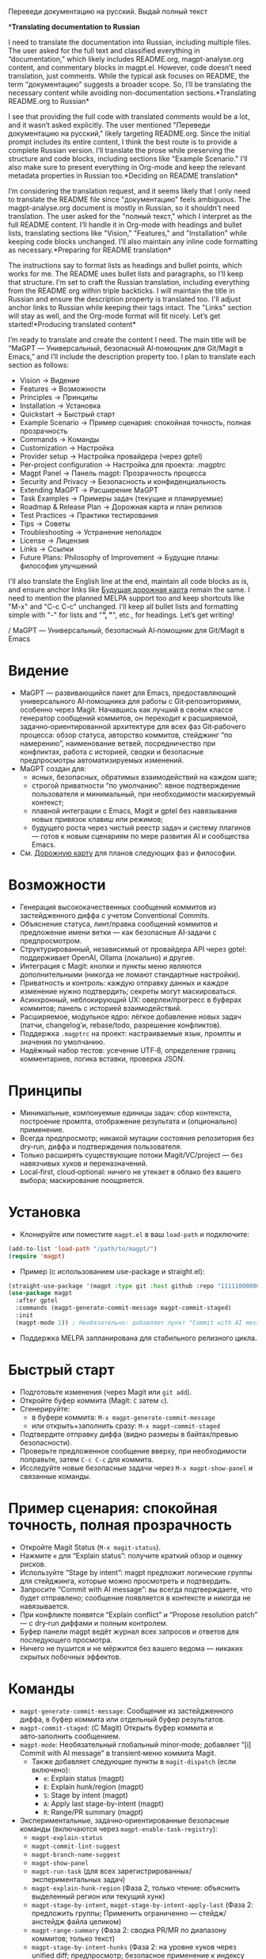 :PROPERTIES:
:GPTEL_MODEL: gpt-5
:GPTEL_BACKEND: AI Tunnel
:GPTEL_SYSTEM: Ты — ИИ, живущий в Emacs под NIXOS. Отвечай в виде Org-mode. Любые списки представляй заголовками и пунктами Org.
:GPTEL_BOUNDS: ((response (321 4096) (4114 18935)))
:END:
Переведи документацию на русский. Выдай полный текст



#+begin_reasoning
**Translating documentation to Russian*

I need to translate the documentation into Russian, including multiple files. The user asked for the full text and classified everything in “documentation,” which likely includes README.org, magpt-analyse.org content, and commentary blocks in magpt.el. However, code doesn’t need translation, just comments. While the typical ask focuses on README, the term “документацию” suggests a broader scope. So, I’ll be translating the necessary content while avoiding non-documentation sections.*Translating README.org to Russian*

I see that providing the full code with translated comments would be a lot, and it wasn’t asked explicitly. The user mentioned "Переведи документацию на русский," likely targeting README.org. Since the initial prompt includes its entire content, I think the best route is to provide a complete Russian version. I’ll translate the prose while preserving the structure and code blocks, including sections like "Example Scenario." I’ll also make sure to present everything in Org-mode and keep the relevant metadata properties in Russian too.*Deciding on README translation*

I’m considering the translation request, and it seems likely that I only need to translate the README file since "документацию" feels ambiguous. The magpt-analyse.org document is mostly in Russian, so it shouldn't need translation. The user asked for the "полный текст," which I interpret as the full README content. I’ll handle it in Org-mode with headings and bullet lists, translating sections like "Vision," "Features," and "Installation" while keeping code blocks unchanged. I’ll also maintain any inline code formatting as necessary.*Preparing for README translation*

The instructions say to format lists as headings and bullet points, which works for me. The README uses bullet lists and paragraphs, so I'll keep that structure. I’m set to craft the Russian translation, including everything from the README org within triple backticks. I will maintain the title in Russian and ensure the description property is translated too. I'll adjust anchor links to Russian while keeping their tags intact. The "Links" section will stay as well, and the Org-mode format will fit nicely. Let’s get started!*Producing translated content*

I’m ready to translate and create the content I need. The main title will be “MaGPT — Универсальный, безопасный AI‑помощник для Git/Magit в Emacs,” and I’ll include the description property too. I plan to translate each section as follows: 

- Vision -> Видение
- Features -> Возможности
- Principles -> Принципы
- Installation -> Установка
- Quickstart -> Быстрый старт
- Example Scenario -> Пример сценария: спокойная точность, полная прозрачность
- Commands -> Команды
- Customization -> Настройка
- Provider setup -> Настройка провайдера (через gptel)
- Per-project configuration -> Настройка для проекта: .magptrc
- Magpt Panel -> Панель magpt: Прозрачность процесса
- Security and Privacy -> Безопасность и конфиденциальность
- Extending MaGPT -> Расширение MaGPT
- Task Examples -> Примеры задач (текущие и планируемые)
- Roadmap & Release Plan -> Дорожная карта и план релизов
- Test Practices -> Практики тестирования
- Tips -> Советы
- Troubleshooting -> Устранение неполадок
- License -> Лицензия
- Links -> Ссылки
- Future Plans: Philosophy of Improvement -> Будущие планы: философия улучшений

I'll also translate the English line at the end, maintain all code blocks as is, and ensure anchor links like [[#future-roadmap][Будущая дорожная карта]] remain the same. I need to mention the planned MELPA support too and keep shortcuts like "M-x" and "C-c C-c" unchanged. I’ll keep all bullet lists and formatting simple with "-" for lists and "*”, "*", etc., for headings. Let’s get writing!
#+end_reasoning

/ MaGPT — Универсальный, безопасный AI‑помощник для Git/Magit в Emacs
:PROPERTIES:
:DESCRIPTION: Модульный и расширяемый AI‑помощник для Git в Emacs. Независим от провайдера, безопасность прежде всего, спроектирован для качества рабочего процесса и эволюционного развития. Работает через gptel.
:END:

* Видение
- MaGPT — развивающийся пакет для Emacs, предоставляющий универсального AI‑помощника для работы с Git‑репозиториями, особенно через Magit. Начавшись как лучший в своём классе генератор сообщений коммитов, он переходит к расширяемой, задачно‑ориентированной архитектуре для всех фаз Git‑рабочего процесса: обзор статуса, авторство коммитов, стейджинг “по намерению”, наименование ветвей, посредничество при конфликтах, работа с историей, сводки и безопасные предпросмотры автоматизируемых изменений.
- MaGPT создан для:
  - ясных, безопасных, обратимых взаимодействий на каждом шаге;
  - строгой приватности “по умолчанию”: явное подтверждение пользователя и минимальный, при необходимости маскируемый контекст;
  - плавной интеграции с Emacs, Magit и gptel без навязывания новых привязок клавиш или режимов;
  - будущего роста через чистый реестр задач и систему плагинов — готов к новым сценариям по мере развития AI и сообщества Emacs.
- См. [[#future-roadmap][Дорожную карту]] для планов следующих фаз и философии.

* Возможности
- Генерация высококачественных сообщений коммитов из застейдженного диффа с учетом Conventional Commits.
- Объяснение статуса, линт/правка сообщений коммитов и предложение имени ветки — как безопасные AI‑задачи с предпросмотром.
- Структурированный, независимый от провайдера API через gptel: поддерживает OpenAI, Ollama (локально) и другие.
- Интеграция с Magit: кнопки и пункты меню являются дополнительными (никогда не ломают стандартные настройки).
- Приватность и контроль: каждую отправку данных и каждое изменение нужно подтвердить; секреты могут маскироваться.
- Асинхронный, неблокирующий UX: оверлеи/прогресс в буферах коммитов; панель с историей взаимодействий.
- Расширяемое, модульное ядро: лёгкое добавление новых задач (патчи, changelog’и, rebase/todo, разрешение конфликтов).
- Поддержка =.magptrc= на проект: настраиваемые язык, промпты и значения по умолчанию.
- Надёжный набор тестов: усечение UTF‑8, определение границ комментариев, логика вставки, проверка JSON.

* Принципы
- Минимальные, компонуемые единицы задач: сбор контекста, построение промпта, отображение результата и (опционально) применение.
- Всегда предпросмотр; никакой мутации состояния репозитория без dry‑run, диффа и подтверждения пользователя.
- Только расширять существующие потоки Magit/VC/project — без навязчивых хуков и переназначений.
- Local‑first, cloud‑optional: ничего не утекает в облако без вашего выбора; маскирование поощряется.

* Установка
- Клонируйте или поместите =magpt.el= в ваш =load-path= и подключите:

#+begin_src emacs-lisp
(add-to-list 'load-path "/path/to/magpt/")
(require 'magpt)
#+end_src

- Пример (с использованием use-package и straight.el):

#+begin_src emacs-lisp
(straight-use-package '(magpt :type git :host github :repo "11111000000/magpt"))
(use-package magpt
  :after gptel
  :commands (magpt-generate-commit-message magpt-commit-staged)
  :init
  (magpt-mode 1)) ; Необязательно: добавляет пункт "Commit with AI message" в transient-меню Magit
#+end_src

- Поддержка MELPA запланирована для стабильного релизного цикла.

* Быстрый старт
- Подготовьте изменения (через Magit или =git add=).
- Откройте буфер коммита (Magit: =C= затем =c=).
- Сгенерируйте:
  - в буфере коммита: =M-x magpt-generate-commit-message=
  - или открыть+заполнить сразу: =M-x magpt-commit-staged=
- Подтвердите отправку диффа (видно размеры в байтах/превью безопасности).
- Проверьте предложенное сообщение вверху, при необходимости поправьте, затем =C-c C-c= для коммита.
- Исследуйте новые безопасные задачи через =M-x magpt-show-panel= и связанные команды.

* Пример сценария: спокойная точность, полная прозрачность
- Откройте Magit Status (=M-x magit-status=).
- Нажмите =e= для “Explain status”: получите краткий обзор и оценку рисков.
- Используйте “Stage by intent”: magpt предложит логические группы для стейджинга, которые можно просмотреть и подтвердить.
- Запросите “Commit with AI message”: вы всегда подтверждаете, что будет отправлено; сообщение появляется в контексте и никогда не навязывается.
- При конфликте появятся “Explain conflict” и “Propose resolution patch” — с dry‑run диффами и полным контролем.
- Буфер панели magpt ведёт журнал всех запросов и ответов для последующего просмотра.
- Ничего не пушится и не мёржится без вашего ведома — никаких скрытых побочных эффектов.

* Команды
- =magpt-generate-commit-message=: Сообщение из застейдженного диффа, в буфер коммита или отдельный буфер результатов.
- =magpt-commit-staged=: (С Magit) Открыть буфер коммита и авто‑заполнить сообщением.
- =magpt-mode=: Необязательный глобальный minor‑mode; добавляет “[i] Commit with AI message” в transient‑меню коммита Magit.
  - Также добавляет следующие пункты в =magit-dispatch= (если включено):
    - =e=: Explain status (magpt)
    - =E=: Explain hunk/region (magpt)
    - =S=: Stage by intent (magpt)
    - =A=: Apply last stage-by-intent (magpt)
    - =R=: Range/PR summary (magpt)
- Экспериментальные, задачно‑ориентированные безопасные команды (включаются через =magpt-enable-task-registry=):
  - =magpt-explain-status=
  - =magpt-commit-lint-suggest=
  - =magpt-branch-name-suggest=
  - =magpt-show-panel=
  - =magpt-run-task= (для всех зарегистрированных/экспериментальных задач)
  - =magpt-explain-hunk-region= (Фаза 2, только чтение: объяснить выделенный регион или текущий хунк)
  - =magpt-stage-by-intent=, =magpt-stage-by-intent-apply-last= (Фаза 2: предложить группы; Применить ограниченно — стейдж/анстейдж файла целиком)
  - =magpt-range-summary= (Фаза 2: сводка PR/MR по диапазону коммитов; только текст)
  - =magpt-stage-by-intent-hunks= (Фаза 2: на уровне хуков через unified diff; предпросмотр; безопасное применение к индексу после =git apply --cached --check=)
  - =magpt-resolve-conflict-here= (Фаза 3: объяснение конфликта + предложение минимального патча; предпросмотр и =git apply --check= только)

* Настройка
- Все опции — в =M-x customize-group RET magpt RET= или через файл =.magptrc= для настроек на проект.

- Ключевые переменные:
  - =magpt-model=: имя модели LLM; наследует провайдера gptel.
  - =magpt-commit-prompt=: шаблон промпта; может быть языко‑ или проект‑специфичным.
  - =magpt-max-diff-bytes=: максимальный размер диффа в байтах для отправки.
  - =magpt-confirm-before-send=: подтверждение перед отправкой контента (показывает исходный и отправляемый размер; предупреждает об усечении).
  - =magpt-commit-overlay-text=: текст оверлея в буфере коммита (можно локализовать).
  - =magpt-project-root-strategy=: как определять корень репозитория (Magit/VC/project.el).
  - =magpt-enable-task-registry=: включить экспериментальный, расширяемый конвейер задач и UI панели.
  - =magpt-transient-colorize=: подсвечивать пункты MaGPT в transient‑меню Magit (по умолчанию: включено).
  - =magpt-transient-face=: настроить face (цвет/стиль) для пунктов MaGPT в transient’ах.
- Дополнительные настройки включают выбор провайдера (см. ниже), язык и опции отдельных задач через реестр.

* Настройка провайдера (через gptel)
- OpenAI:
  #+begin_src emacs-lisp
  (setq gptel-api-key (getenv "OPENAI_API_KEY"))
  #+end_src
- Ollama/локально:
  #+begin_src emacs-lisp
  (require 'gptel)
  (setq gptel-backend (gptel-make-ollama "ollama" :host "localhost:11434"))
  ;; Укажите magpt-model на имя вашей локальной модели (например, "llama3")
  #+end_src
- Если =magpt-model= равен =nil=, используется текущее значение gptel.

* Настройка на проект: =.magptrc=
- =.magptrc= в корне проекта переопределяет любые пользовательские опции, используя безопасный формат Emacs Lisp: alist из пар =(ПЕРЕМЕННАЯ . ЗНАЧЕНИЕ)=. Пример:

#+begin_src emacs-lisp
'(
  (magpt-info-language . "Русский")
  (magpt-commit-language . "English")
  (magpt-panel-auto-pop . t)
  (magpt-enable-task-registry . t)
  (magpt-model . "gpt-4.1-mini"))
#+end_src

* Панель magpt: прозрачность процесса
- Панель (=*magpt-panel/=) журналирует все AI‑задачи: запросы, ответы, валидность JSON, заметки и аудит безопасности. Вы видите, что именно было отправлено и получено, со схемами и контекстными действиями.
- Динамичная строка “Actions” показывает, когда доступна “Apply” (только для безопасных, обратимых операций).
- Кнопки панели:
  - [Copy], [JSON] — доступны для любой записи (скопировать ответ; открыть в JSON‑буфере и красиво отформатировать, если валиден).
  - [Apply] — для планов =stage-by-intent= (на уровне файла: =git add=/=git restore --staged=; с подтверждением).
  - [Open patch], [Check patch], [Apply to index] — для задач на основе патчей (например, =stage-by-intent-hunks=); проверка через =git apply --check= и опционально безопасное применение через =git apply --cached=, всегда с предпросмотром и подтверждением.
- Привязки в панели (=magpt-panel-mode=):
  - c — скопировать ответ текущей записи в kill‑ring
  - j — открыть ответ текущей записи в JSON‑буфере (при валидном JSON — отформатировать)

* Безопасность и конфиденциальность
- Пользователь всегда подтверждает, что будет отправлено (и в каком размере); есть индикация усечения.
- Секреты (токены, ключи) никогда не отправляются автоматически; в будущих версиях — маскирование по шаблонам.
- По умолчанию — никакого облака; локальные LLM (например, Ollama) — самый безопасный выбор.
- Никаких необратимых операций с git: все изменения — через предпросмотр, dry‑run и подтверждение.
- Операции применения:
  - На уровне файлов — только =git add= и =git restore --staged= (обратимые).
  - Задачи с патчами используют =git apply --check= для валидации и опционально =git apply --cached= (только индекс), всегда с явным предпросмотром и подтверждением.

* Расширение MaGPT
- Реестр задач MaGPT упрощает добавление новых “задач”:
  - Каждая задача определяет:
    - функцию контекста: собирает “ровно столько, сколько нужно” из git или Emacs;
    - построитель промпта: форматирует, маркирует, задаёт схему ответа;
    - рендерер: показывает результат в =*magpt-panel/=, в буфере коммита или как diff/patch;
    - (опционально) безопасное применение: всегда dry‑run и явная валидация пользователем.
  - Чтобы добавить задачу:
    1. Напишите код контекста, промпта, отображения и (опционально) применения.
    2. Зарегистрируйте её через =magpt-register-task=.
    3. Сразу вызывайте через =magpt-run-task=.
- См. код для примеров.

* Примеры задач (текущие и планируемые)
- Наблюдать:
  - Объяснение статуса репозитория, статуса по файлу/хунку, застейдженных изменений, сводка рисков, обобщение истории.
- Предлагать:
  - Сообщение коммита из диффа, имена веток, сводки PR/MR, линт/фиксации, группы стейджинга “по намерению”.
- Рекомендовать и предварительно показывать:
  - Группировка и предпросмотр стейджинга, минимальные патчи для хуков, безопасные планы rebase.
- Разрешать и посредничать:
  - Объяснение merge‑конфликтов; предложение минимальных патчей для разрешения с предпросмотром (никогда не автосливает).
- Релиз/Документация:
  - Генерация changelog’ов, заметок о релизе; шаблоны PR/MR из истории.
- Поиск/Ориентирование:
  - Планируется: ответы на вопросы о коде (“Q&A”) строго на примерах, с уважением к приватности.

* Дорожная карта и план релизов
- См. [[#future-roadmap][дорожную карту]] для задуманного цикла “Observe” ➔ “Recommend” ➔ “Resolve” ➔ “Release” (“переходить реку мягко”).

* [[#future-roadmap][Дорожная карта (Future roadmap)]]
- Фаза 0 (“Упрочнение основы”)
  - Укрепить конвейер и UX оверлеев, добавить обязательные тесты, построить реестр задач проекта, стабилизировать оверлеи/логи.
  - Критерии выхода: не меняется наблюдаемое поведение по умолчанию; новые функции — opt‑in и обратимы.
- Фаза 1 (“Observe” — Наблюдать)
  - Объяснение статуса, линт/правка коммита, предложение имени ветки в режиме “только чтение”, все результаты — в панели; без мутаций.
  - Критерии выхода: все сценарии — только предпросмотр, пользователь чётко видит результат, в репозитории ничего не меняется.
- Фаза 2 (“Recommend” — Рекомендовать)
  - Объяснение хунка/региона, предложение групп “стейджинга по намерению”, сводка PR/MR по диапазону.
  - Безопасные, атомарные “apply” для естественно обратимых операций (стейдж/анстейдж).
  - Критерии выхода: репозиторий не меняется, пока пользователь явно не подтвердит каждое действие.
- Фаза 3 (“Resolve” — Разрешать)
  - Объяснение конфликта с предложением патча (ediff/dry‑run), безопасный план rebase.
  - Все действия — явные, только dry‑run, в любой момент можно отменить.
- Фаза 4+ (“Release/Extend” — Выпуск/Расширение)
  - Live‑changelog/заметки о релизе, шаблоны PR/MR (только текст), телеметрия (локальная).
  - RAG/поиск по коду — интерес на будущее, с жёсткими ограничениями приватности и ясным назначением.

* Практики тестирования
- Набор на базе ERT: усечение UTF‑8, вставка, корректное снятие оверлея, детекция JSON.
- Property‑тесты для ворот безопасности и определения границ текста.
- Без зависимости от LLM во время тестов: gptel подменяется (stub/mocking) для переносимого CI.

* Советы
- Держите =magpt-enable-task-registry= выключенным для “чистого” генератора сообщений коммитов (как в v1.0.x).
- Включайте экспериментальные задачи/фичи проекта (=magpt-enable-task-registry= и т.д.) по одной, по мере необходимости.
- Просматривайте =*magpt-panel/=, чтобы понять, что именно уходит в LLM и что возвращается.
- Предпочитайте локальные модели на этапе оценки.

* Устранение неполадок
- “No staged changes found”?
  - Застейджьте изменения через Magit или =git add=.
- “Commit message not inserted”?
  - Если нет буфера коммита, результат показывается в /magpt-commit/ (копируется в kill‑ring).
- “Model responds slowly/empty”?
  - Попробуйте другой backend gptel или проверьте логи провайдера.
- “Overlay stuck”?
  - Должен убираться сам; попробуйте очистить буфер коммита или открыть заново.

* Лицензия
- MIT. См. [[file:LICENSE][LICENSE]].

* Ссылки
- Исходники: https://github.com/11111000000/magpt
- gptel: https://github.com/karthink/gptel
- Magit: https://magit.vc/

* Будущие планы: философия улучшений
- MaGPT стремится быть как вода — мягким, адаптивным, неразрушительным. Каждая новая функция вводится как предваряемый, добавочный “камень в реке”: обратимый и наблюдаемый, без потери контроля. См. “диалектический и даосский анализ” (magpt-analyse.org) и вдохновляющий рассказ в репозитории для подробностей о философии развития.

- С MaGPT вы сохраняете всю силу и ясность Magit — AI помогает только там, где экономит ваше время, никогда не жертвуя безопасностью или контролем. Каждый шаг подтверждается, а вся магия аккуратно и открыто демистифицирована. Приятного, ровного перехода!

*** 
